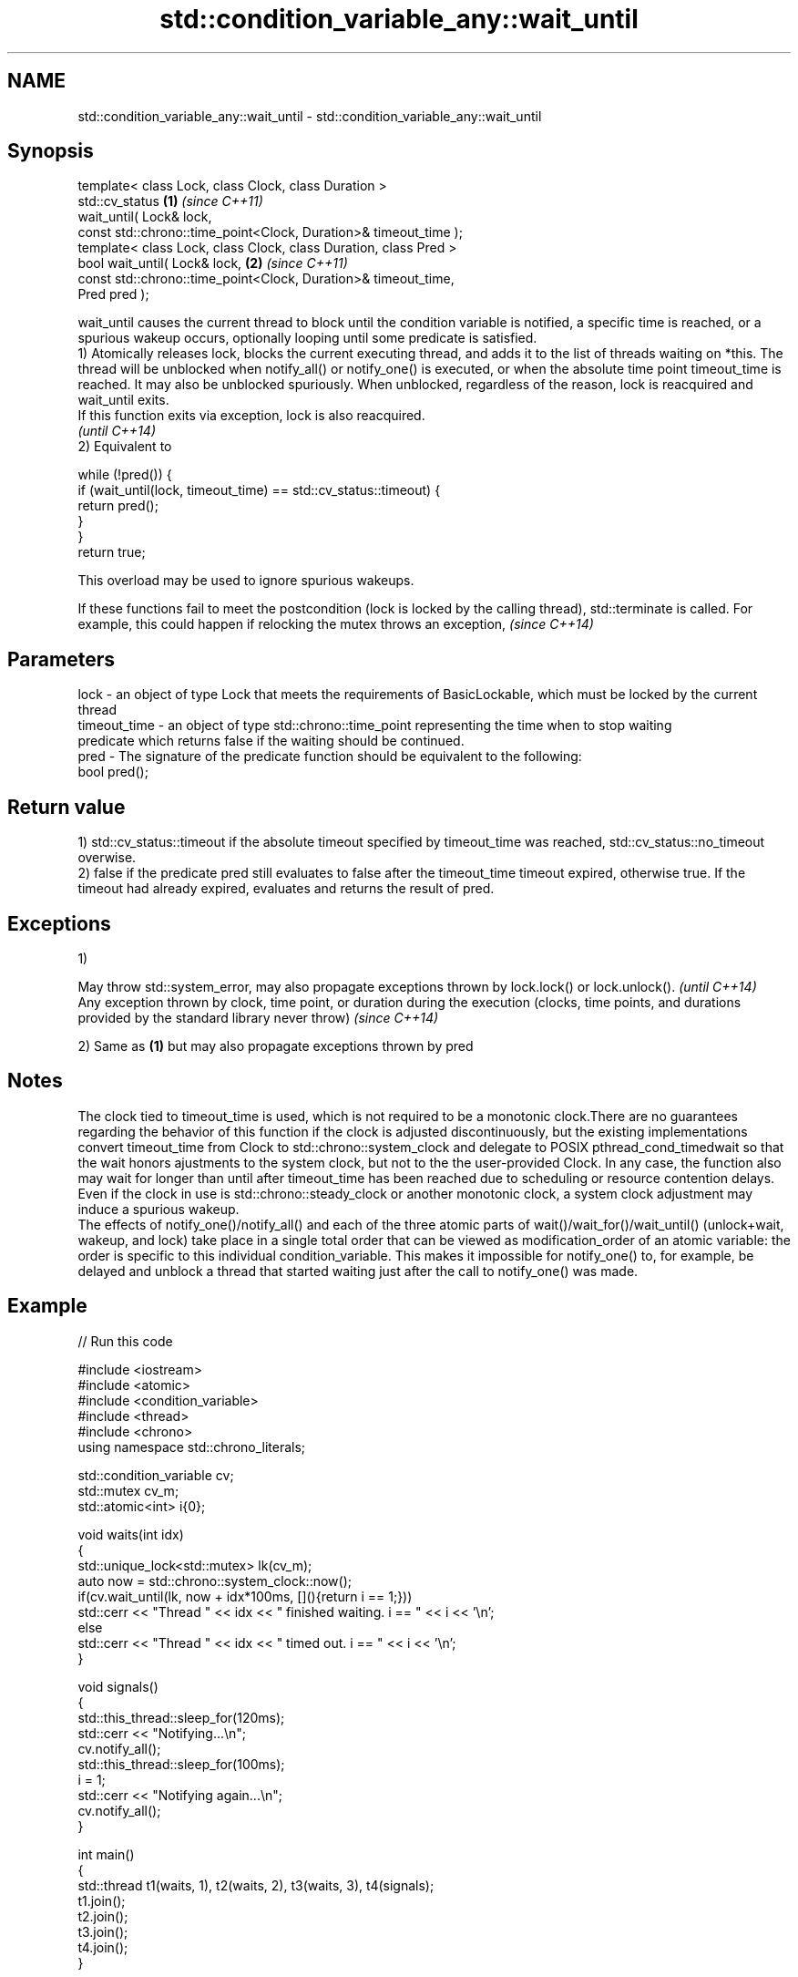 .TH std::condition_variable_any::wait_until 3 "2020.03.24" "http://cppreference.com" "C++ Standard Libary"
.SH NAME
std::condition_variable_any::wait_until \- std::condition_variable_any::wait_until

.SH Synopsis

  template< class Lock, class Clock, class Duration >
  std::cv_status                                                  \fB(1)\fP \fI(since C++11)\fP
  wait_until( Lock& lock,
  const std::chrono::time_point<Clock, Duration>& timeout_time );
  template< class Lock, class Clock, class Duration, class Pred >
  bool wait_until( Lock& lock,                                    \fB(2)\fP \fI(since C++11)\fP
  const std::chrono::time_point<Clock, Duration>& timeout_time,
  Pred pred );

  wait_until causes the current thread to block until the condition variable is notified, a specific time is reached, or a spurious wakeup occurs, optionally looping until some predicate is satisfied.
  1) Atomically releases lock, blocks the current executing thread, and adds it to the list of threads waiting on *this. The thread will be unblocked when notify_all() or notify_one() is executed, or when the absolute time point timeout_time is reached. It may also be unblocked spuriously. When unblocked, regardless of the reason, lock is reacquired and wait_until exits.
  If this function exits via exception, lock is also reacquired.
  \fI(until C++14)\fP
  2) Equivalent to

    while (!pred()) {
        if (wait_until(lock, timeout_time) == std::cv_status::timeout) {
            return pred();
        }
    }
    return true;

  This overload may be used to ignore spurious wakeups.


  If these functions fail to meet the postcondition (lock is locked by the calling thread), std::terminate is called. For example, this could happen if relocking the mutex throws an exception, \fI(since C++14)\fP


.SH Parameters


  lock         - an object of type Lock that meets the requirements of BasicLockable, which must be locked by the current thread
  timeout_time - an object of type std::chrono::time_point representing the time when to stop waiting
                 predicate which returns false if the waiting should be continued.
  pred         - The signature of the predicate function should be equivalent to the following:
                 bool pred();


.SH Return value

  1) std::cv_status::timeout if the absolute timeout specified by timeout_time was reached, std::cv_status::no_timeout overwise.
  2) false if the predicate pred still evaluates to false after the timeout_time timeout expired, otherwise true. If the timeout had already expired, evaluates and returns the result of pred.

.SH Exceptions

  1)

  May throw std::system_error, may also propagate exceptions thrown by lock.lock() or lock.unlock().                                                            \fI(until C++14)\fP
  Any exception thrown by clock, time point, or duration during the execution (clocks, time points, and durations provided by the standard library never throw) \fI(since C++14)\fP

  2) Same as \fB(1)\fP but may also propagate exceptions thrown by pred

.SH Notes

  The clock tied to timeout_time is used, which is not required to be a monotonic clock.There are no guarantees regarding the behavior of this function if the clock is adjusted discontinuously, but the existing implementations convert timeout_time from Clock to std::chrono::system_clock and delegate to POSIX pthread_cond_timedwait so that the wait honors ajustments to the system clock, but not to the the user-provided Clock. In any case, the function also may wait for longer than until after timeout_time has been reached due to scheduling or resource contention delays.
  Even if the clock in use is std::chrono::steady_clock or another monotonic clock, a system clock adjustment may induce a spurious wakeup.
  The effects of notify_one()/notify_all() and each of the three atomic parts of wait()/wait_for()/wait_until() (unlock+wait, wakeup, and lock) take place in a single total order that can be viewed as modification_order of an atomic variable: the order is specific to this individual condition_variable. This makes it impossible for notify_one() to, for example, be delayed and unblock a thread that started waiting just after the call to notify_one() was made.

.SH Example

  
// Run this code

    #include <iostream>
    #include <atomic>
    #include <condition_variable>
    #include <thread>
    #include <chrono>
    using namespace std::chrono_literals;

    std::condition_variable cv;
    std::mutex cv_m;
    std::atomic<int> i{0};

    void waits(int idx)
    {
        std::unique_lock<std::mutex> lk(cv_m);
        auto now = std::chrono::system_clock::now();
        if(cv.wait_until(lk, now + idx*100ms, [](){return i == 1;}))
            std::cerr << "Thread " << idx << " finished waiting. i == " << i << '\\n';
        else
            std::cerr << "Thread " << idx << " timed out. i == " << i << '\\n';
    }

    void signals()
    {
        std::this_thread::sleep_for(120ms);
        std::cerr << "Notifying...\\n";
        cv.notify_all();
        std::this_thread::sleep_for(100ms);
        i = 1;
        std::cerr << "Notifying again...\\n";
        cv.notify_all();
    }

    int main()
    {
        std::thread t1(waits, 1), t2(waits, 2), t3(waits, 3), t4(signals);
        t1.join();
        t2.join();
        t3.join();
        t4.join();
    }

.SH Possible output:

    Thread 1 timed out. i == 0
    Notifying...
    Thread 2 timed out. i == 0
    Notifying again...
    Thread 3 finished waiting. i == 1


.SH See also


           blocks the current thread until the condition variable is woken up
  wait     \fI(public member function)\fP
           blocks the current thread until the condition variable is woken up or after the specified timeout duration
  wait_for \fI(public member function)\fP




